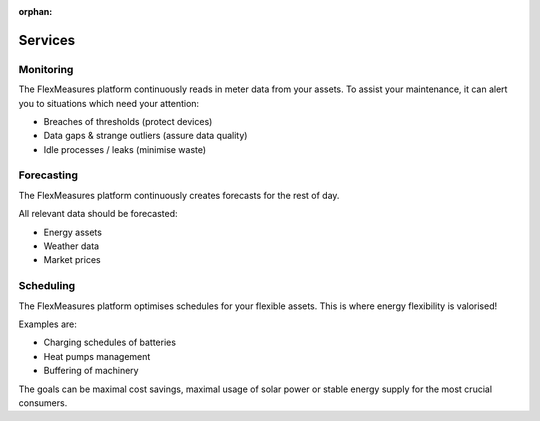 :orphan:

.. _services:

**************************************************
Services 
**************************************************

Monitoring
-------------

The FlexMeasures platform continuously reads in meter data from your assets. To assist your maintenance, it can alert you to situations which need your attention:

* Breaches of thresholds (protect devices)
* Data gaps & strange outliers (assure data quality)
* Idle processes / leaks (minimise waste)


Forecasting
--------------

The FlexMeasures platform continuously creates forecasts for the rest of day.

All relevant data should be forecasted:

* Energy assets
* Weather data
* Market prices


Scheduling
--------------

The FlexMeasures platform optimises schedules for your flexible assets. This is where energy flexibility is valorised!

Examples are:

* Charging schedules of batteries
* Heat pumps management
* Buffering of machinery

The goals can be maximal cost savings, maximal usage of solar power or stable energy supply for the most crucial consumers.

